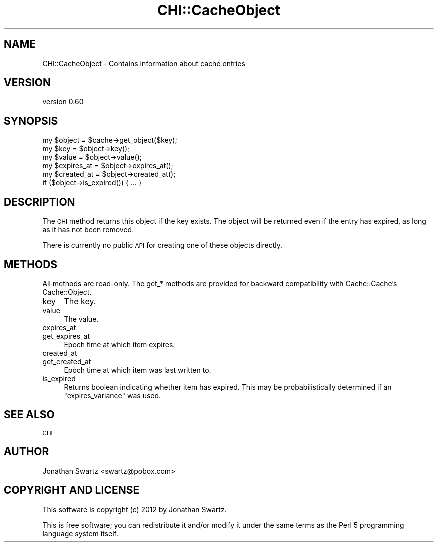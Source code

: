 .\" Automatically generated by Pod::Man 4.14 (Pod::Simple 3.40)
.\"
.\" Standard preamble:
.\" ========================================================================
.de Sp \" Vertical space (when we can't use .PP)
.if t .sp .5v
.if n .sp
..
.de Vb \" Begin verbatim text
.ft CW
.nf
.ne \\$1
..
.de Ve \" End verbatim text
.ft R
.fi
..
.\" Set up some character translations and predefined strings.  \*(-- will
.\" give an unbreakable dash, \*(PI will give pi, \*(L" will give a left
.\" double quote, and \*(R" will give a right double quote.  \*(C+ will
.\" give a nicer C++.  Capital omega is used to do unbreakable dashes and
.\" therefore won't be available.  \*(C` and \*(C' expand to `' in nroff,
.\" nothing in troff, for use with C<>.
.tr \(*W-
.ds C+ C\v'-.1v'\h'-1p'\s-2+\h'-1p'+\s0\v'.1v'\h'-1p'
.ie n \{\
.    ds -- \(*W-
.    ds PI pi
.    if (\n(.H=4u)&(1m=24u) .ds -- \(*W\h'-12u'\(*W\h'-12u'-\" diablo 10 pitch
.    if (\n(.H=4u)&(1m=20u) .ds -- \(*W\h'-12u'\(*W\h'-8u'-\"  diablo 12 pitch
.    ds L" ""
.    ds R" ""
.    ds C` ""
.    ds C' ""
'br\}
.el\{\
.    ds -- \|\(em\|
.    ds PI \(*p
.    ds L" ``
.    ds R" ''
.    ds C`
.    ds C'
'br\}
.\"
.\" Escape single quotes in literal strings from groff's Unicode transform.
.ie \n(.g .ds Aq \(aq
.el       .ds Aq '
.\"
.\" If the F register is >0, we'll generate index entries on stderr for
.\" titles (.TH), headers (.SH), subsections (.SS), items (.Ip), and index
.\" entries marked with X<> in POD.  Of course, you'll have to process the
.\" output yourself in some meaningful fashion.
.\"
.\" Avoid warning from groff about undefined register 'F'.
.de IX
..
.nr rF 0
.if \n(.g .if rF .nr rF 1
.if (\n(rF:(\n(.g==0)) \{\
.    if \nF \{\
.        de IX
.        tm Index:\\$1\t\\n%\t"\\$2"
..
.        if !\nF==2 \{\
.            nr % 0
.            nr F 2
.        \}
.    \}
.\}
.rr rF
.\" ========================================================================
.\"
.IX Title "CHI::CacheObject 3"
.TH CHI::CacheObject 3 "2015-06-07" "perl v5.32.0" "User Contributed Perl Documentation"
.\" For nroff, turn off justification.  Always turn off hyphenation; it makes
.\" way too many mistakes in technical documents.
.if n .ad l
.nh
.SH "NAME"
CHI::CacheObject \- Contains information about cache entries
.SH "VERSION"
.IX Header "VERSION"
version 0.60
.SH "SYNOPSIS"
.IX Header "SYNOPSIS"
.Vb 1
\&    my $object = $cache\->get_object($key);
\&    
\&    my $key        = $object\->key();
\&    my $value      = $object\->value();
\&    my $expires_at = $object\->expires_at();
\&    my $created_at = $object\->created_at();
\&
\&    if ($object\->is_expired()) { ... }
.Ve
.SH "DESCRIPTION"
.IX Header "DESCRIPTION"
The \s-1CHI\s0 method returns this object if the key exists.  The object
will be returned even if the entry has expired, as long as it has not been
removed.
.PP
There is currently no public \s-1API\s0 for creating one of these objects directly.
.SH "METHODS"
.IX Header "METHODS"
All methods are read-only. The get_* methods are provided for backward
compatibility with Cache::Cache's Cache::Object.
.IP "key" 4
.IX Item "key"
The key.
.IP "value" 4
.IX Item "value"
The value.
.IP "expires_at" 4
.IX Item "expires_at"
.PD 0
.IP "get_expires_at" 4
.IX Item "get_expires_at"
.PD
Epoch time at which item expires.
.IP "created_at" 4
.IX Item "created_at"
.PD 0
.IP "get_created_at" 4
.IX Item "get_created_at"
.PD
Epoch time at which item was last written to.
.IP "is_expired" 4
.IX Item "is_expired"
Returns boolean indicating whether item has expired. This may be
probabilistically determined if an \*(L"expires_variance\*(R" was used.
.SH "SEE ALSO"
.IX Header "SEE ALSO"
\&\s-1CHI\s0
.SH "AUTHOR"
.IX Header "AUTHOR"
Jonathan Swartz <swartz@pobox.com>
.SH "COPYRIGHT AND LICENSE"
.IX Header "COPYRIGHT AND LICENSE"
This software is copyright (c) 2012 by Jonathan Swartz.
.PP
This is free software; you can redistribute it and/or modify it under
the same terms as the Perl 5 programming language system itself.
